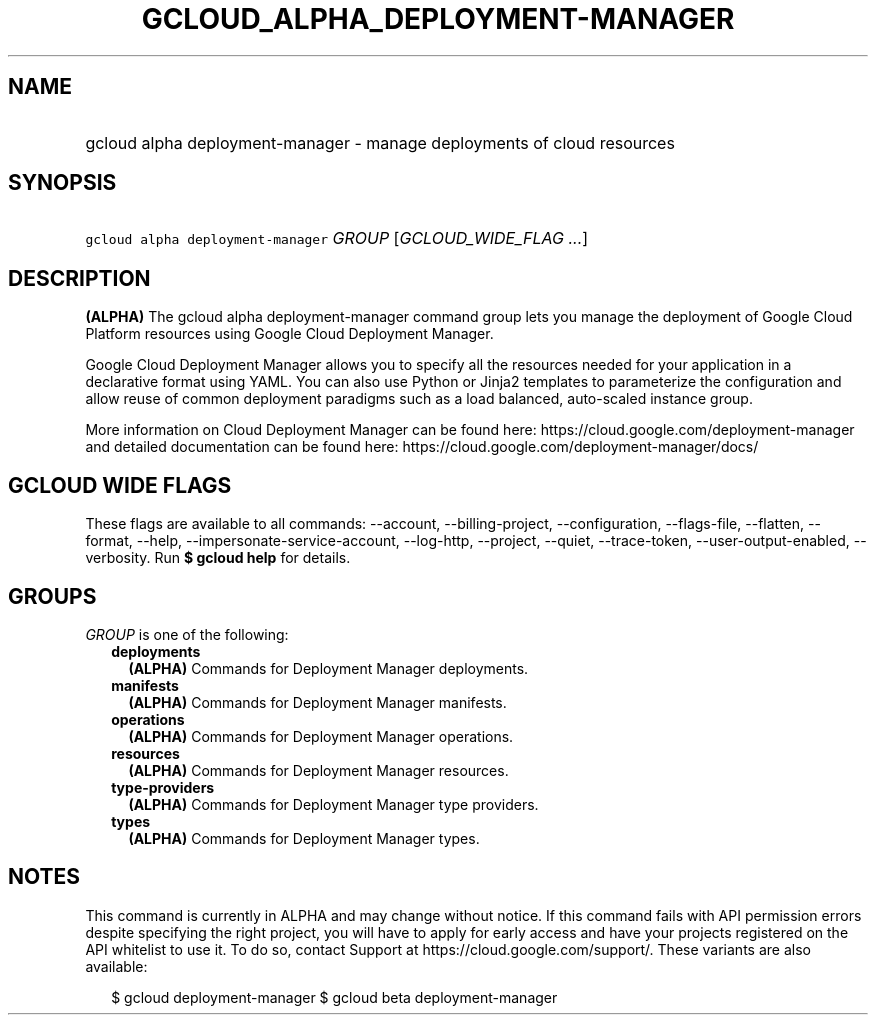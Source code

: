 
.TH "GCLOUD_ALPHA_DEPLOYMENT\-MANAGER" 1



.SH "NAME"
.HP
gcloud alpha deployment\-manager \- manage deployments of cloud resources



.SH "SYNOPSIS"
.HP
\f5gcloud alpha deployment\-manager\fR \fIGROUP\fR [\fIGCLOUD_WIDE_FLAG\ ...\fR]



.SH "DESCRIPTION"

\fB(ALPHA)\fR The gcloud alpha deployment\-manager command group lets you manage
the deployment of Google Cloud Platform resources using Google Cloud Deployment
Manager.

Google Cloud Deployment Manager allows you to specify all the resources needed
for your application in a declarative format using YAML. You can also use Python
or Jinja2 templates to parameterize the configuration and allow reuse of common
deployment paradigms such as a load balanced, auto\-scaled instance group.

More information on Cloud Deployment Manager can be found here:
https://cloud.google.com/deployment\-manager and detailed documentation can be
found here: https://cloud.google.com/deployment\-manager/docs/



.SH "GCLOUD WIDE FLAGS"

These flags are available to all commands: \-\-account, \-\-billing\-project,
\-\-configuration, \-\-flags\-file, \-\-flatten, \-\-format, \-\-help,
\-\-impersonate\-service\-account, \-\-log\-http, \-\-project, \-\-quiet,
\-\-trace\-token, \-\-user\-output\-enabled, \-\-verbosity. Run \fB$ gcloud
help\fR for details.



.SH "GROUPS"

\f5\fIGROUP\fR\fR is one of the following:

.RS 2m
.TP 2m
\fBdeployments\fR
\fB(ALPHA)\fR Commands for Deployment Manager deployments.

.TP 2m
\fBmanifests\fR
\fB(ALPHA)\fR Commands for Deployment Manager manifests.

.TP 2m
\fBoperations\fR
\fB(ALPHA)\fR Commands for Deployment Manager operations.

.TP 2m
\fBresources\fR
\fB(ALPHA)\fR Commands for Deployment Manager resources.

.TP 2m
\fBtype\-providers\fR
\fB(ALPHA)\fR Commands for Deployment Manager type providers.

.TP 2m
\fBtypes\fR
\fB(ALPHA)\fR Commands for Deployment Manager types.


.RE
.sp

.SH "NOTES"

This command is currently in ALPHA and may change without notice. If this
command fails with API permission errors despite specifying the right project,
you will have to apply for early access and have your projects registered on the
API whitelist to use it. To do so, contact Support at
https://cloud.google.com/support/. These variants are also available:

.RS 2m
$ gcloud deployment\-manager
$ gcloud beta deployment\-manager
.RE

